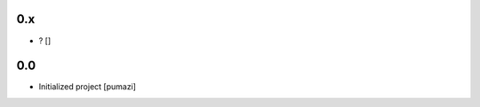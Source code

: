 .. Please use the following format when entering a changelog record:

   <<version>>
   -----------

   - <<message>> [<<user(s)>>]

   Where all '<<_>>' items are dynamic. See also existing records for examples.
   Please limit line length to 78-80 chars maximum.
   Release dates do not need to be contained within this document.

0.x
---

- ? []

0.0
---

- Initialized project [pumazi]
